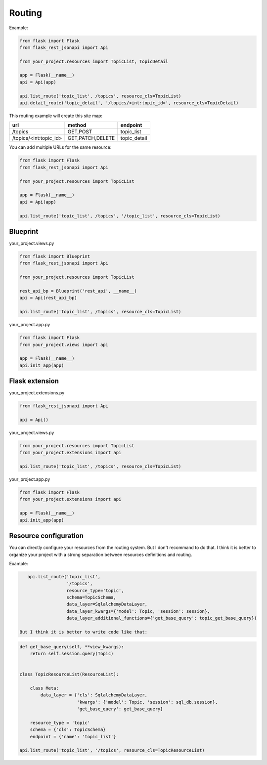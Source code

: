 Routing
=======

Example:

.. code:: python

    from flask import Flask
    from flask_rest_jsonapi import Api

    from your_project.resources import TopicList, TopicDetail

    app = Flask(__name__)
    api = Api(app)

    api.list_route('topic_list', /topics', resource_cls=TopicList)
    api.detail_route('topic_detail', '/topics/<int:topic_id>', resource_cls=TopicDetail)

This routing example will create this site map:

======================  ================  ============
url                     method            endpoint
======================  ================  ============
/topics                 GET,POST          topic_list
/topics/<int:topic_id>  GET,PATCH,DELETE  topic_detail
======================  ================  ============

You can add multiple URLs for the same resource:

.. code:: python

    from flask import Flask
    from flask_rest_jsonapi import Api

    from your_project.resources import TopicList

    app = Flask(__name__)
    api = Api(app)

    api.list_route('topic_list', /topics', '/topic_list', resource_cls=TopicList)

Blueprint
---------

your_project.views.py

.. code:: python

    from flask import Blueprint
    from flask_rest_jsonapi import Api

    from your_project.resources import TopicList

    rest_api_bp = Blueprint('rest_api', __name__)
    api = Api(rest_api_bp)

    api.list_route('topic_list', /topics', resource_cls=TopicList)

your_project.app.py

.. code:: python

    from flask import Flask
    from your_project.views import api

    app = Flask(__name__)
    api.init_app(app)


Flask extension
---------------

your_project.extensions.py

.. code:: python

    from flask_rest_jsonapi import Api

    api = Api()


your_project.views.py

.. code:: python

    from your_project.resources import TopicList
    from your_project.extensions import api

    api.list_route('topic_list', /topics', resource_cls=TopicList)


your_project.app.py

.. code:: python

    from flask import Flask
    from your_project.extensions import api

    app = Flask(__name__)
    api.init_app(app)


Resource configuration
----------------------

You can directly configure your resources from the routing system. But I don't recommand to do that.
I think it is better to organize your project with a strong separation between resources definitions and routing.

Example:

.. code:: python

    api.list_route('topic_list',
                   '/topics',
                   resource_type='topic',
                   schema=TopicSchema,
                   data_layer=SqlalchemyDataLayer,
                   data_layer_kwargs={'model': Topic, 'session': session},
                   data_layer_additional_functions={'get_base_query': topic_get_base_query})

 But I think it is better to write code like that:

.. code:: python

    def get_base_query(self, **view_kwargs):
        return self.session.query(Topic)


    class TopicResourceList(ResourceList):

        class Meta:
            data_layer = {'cls': SqlalchemyDataLayer,
                          'kwargs': {'model': Topic, 'session': sql_db.session},
                          'get_base_query': get_base_query}

        resource_type = 'topic'
        schema = {'cls': TopicSchema}
        endpoint = {'name': 'topic_list'}

    api.list_route('topic_list', '/topics', resource_cls=TopicResourceList)
